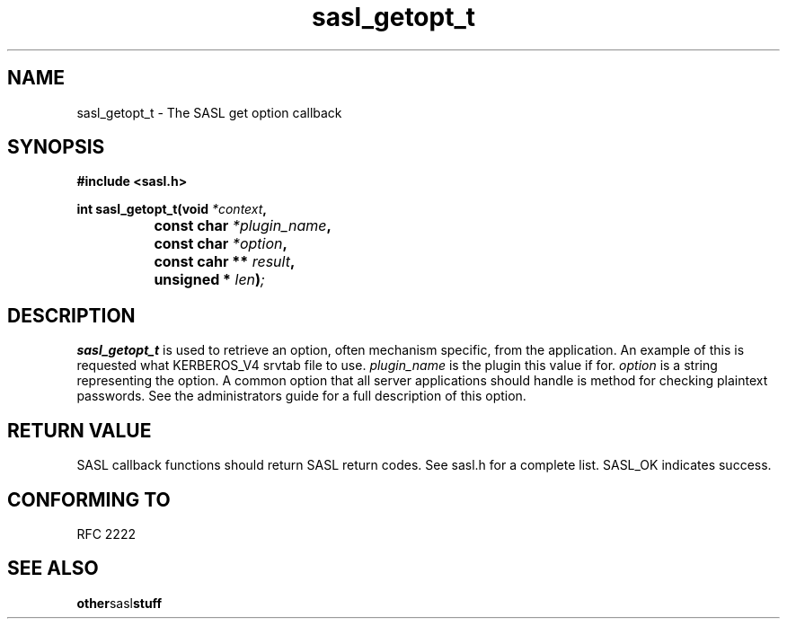 .\" Hey Emacs! This file is -*- nroff -*- source.
.\"
.\" This manpage is Copyright (C) 1999 Tim Martin
.\"
.\" Permission is granted to make and distribute verbatim copies of this
.\" manual provided the copyright notice and this permission notice are
.\" preserved on all copies.
.\"
.\" Permission is granted to copy and distribute modified versions of this
.\" manual under the conditions for verbatim copying, provided that the
.\" entire resulting derived work is distributed under the terms of a
.\" permission notice identical to this one
.\" 
.\" Formatted or processed versions of this manual, if unaccompanied by
.\" the source, must acknowledge the copyright and authors of this work.
.\"
.\"
.TH sasl_getopt_t "26 March 2000" SASL "SASL man pages"
.SH NAME
sasl_getopt_t \- The SASL get option callback


.SH SYNOPSIS
.nf
.B #include <sasl.h>

.sp
.BI "int sasl_getopt_t(void " *context ", "
.BI "		     const char " *plugin_name ", "
.BI "		     const char " *option ", "
.BI "		     const cahr ** " result ", "
.BI "		     unsigned * " len ")";

.fi
.SH DESCRIPTION

.B sasl_getopt_t
is used to retrieve an option, often mechanism specific, from the
application. An example of this is requested what KERBEROS_V4 srvtab
file to use.
.I plugin_name
is the plugin this value if for.
.I option
is a string representing the option. A common option that all server
applications should handle is \"pwcheck_method\" which represents the
method for checking plaintext passwords. See the administrators guide
for a full description of this option.

.PP

.SH "RETURN VALUE"

SASL callback functions should return SASL return codes. See sasl.h for a complete list. SASL_OK indicates success.

.SH "CONFORMING TO"
RFC 2222
.SH "SEE ALSO"
.BR other sasl stuff
.BR 
.BR 